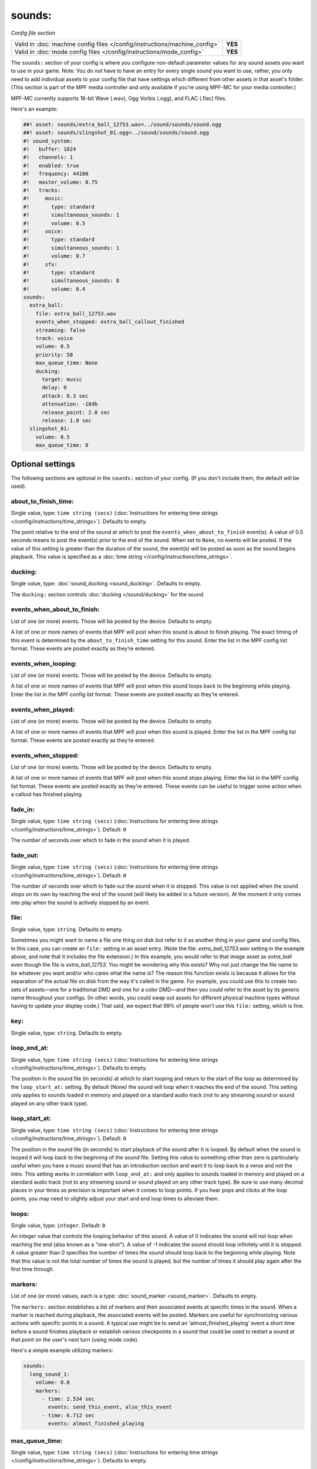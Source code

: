 sounds:
=======

*Config file section*

+----------------------------------------------------------------------------+---------+
| Valid in :doc:`machine config files </config/instructions/machine_config>` | **YES** |
+----------------------------------------------------------------------------+---------+
| Valid in :doc:`mode config files </config/instructions/mode_config>`       | **YES** |
+----------------------------------------------------------------------------+---------+

.. overview

The ``sounds:`` section of your config is where you configure non-default parameter values for any
sound assets you want to use in your game. Note: You do *not* have to have an entry for every
single sound you want to use, rather, you only need to add individual assets to your config file
that have settings which different from other assets in that asset's folder. (This section is part
of the MPF media controller and only available if you're using MPF-MC for your media controller.)

MPF-MC currently supports 16-bit Wave (.wav), Ogg Vorbis (.ogg), and FLAC (.flac) files.

Here's an example:

.. code-block:: mpf-mc-config

    ##! asset: sounds/extra_ball_12753.wav=../sound/sounds/sound.ogg
    ##! asset: sounds/slingshot_01.ogg=../sound/sounds/sound.ogg
    #! sound_system:
    #!   buffer: 1024
    #!   channels: 1
    #!   enabled: true
    #!   frequency: 44100
    #!   master_volume: 0.75
    #!   tracks:
    #!     music:
    #!       type: standard
    #!       simultaneous_sounds: 1
    #!       volume: 0.5
    #!     voice:
    #!       type: standard
    #!       simultaneous_sounds: 1
    #!       volume: 0.7
    #!     sfx:
    #!       type: standard
    #!       simultaneous_sounds: 8
    #!       volume: 0.4
    sounds:
      extra_ball:
        file: extra_ball_12753.wav
        events_when_stopped: extra_ball_callout_finished
        streaming: false
        track: voice
        volume: 0.5
        priority: 50
        max_queue_time: None
        ducking:
          target: music
          delay: 0
          attack: 0.3 sec
          attenuation: -18db
          release_point: 2.0 sec
          release: 1.0 sec
      slingshot_01:
        volume: 0.5
        max_queue_time: 0

.. config


Optional settings
-----------------

The following sections are optional in the ``sounds:`` section of your config. (If you don't include them, the default will be used).

about_to_finish_time:
~~~~~~~~~~~~~~~~~~~~~
Single value, type: ``time string (secs)`` (:doc:`Instructions for entering time strings </config/instructions/time_strings>`). Defaults to empty.

The point relative to the end of the sound at which to post the ``events_when_about_to_finish`` event(s).
A value of 0.5 seconds means to post the event(s) prior to the end of the sound. When set to ``None``, no events will be
posted. If the value of this setting is greater than the duration of the sound, the event(s) will be posted as soon as
the sound begins playback. This value is specified as a :doc:`time string </config/instructions/time_strings>`.

ducking:
~~~~~~~~
Single value, type: :doc:`sound_ducking <sound_ducking>`. Defaults to empty.

The ``ducking:`` section controls :doc:`ducking </sound/ducking>` for the sound.

events_when_about_to_finish:
~~~~~~~~~~~~~~~~~~~~~~~~~~~~
List of one (or more) events. Those will be posted by the device. Defaults to empty.

A list of one or more names of events that MPF will post when this sound is about to finish playing.
The exact timing of this event is determined by the ``about_to_finish_time`` setting for this sound.
Enter the list in the MPF config list format. These events are posted exactly as they’re entered.

events_when_looping:
~~~~~~~~~~~~~~~~~~~~
List of one (or more) events. Those will be posted by the device. Defaults to empty.

A list of one or more names of events that MPF will post when this sound loops back to the
beginning while playing. Enter the list in the MPF config list format. These events are posted
exactly as they’re entered.

events_when_played:
~~~~~~~~~~~~~~~~~~~
List of one (or more) events. Those will be posted by the device. Defaults to empty.

A list of one or more names of events that MPF will post when this sound is played. Enter the list
in the MPF config list format. These events are posted exactly as they’re entered.

events_when_stopped:
~~~~~~~~~~~~~~~~~~~~
List of one (or more) events. Those will be posted by the device. Defaults to empty.

A list of one or more names of events that MPF will post when this sound stops playing. Enter the list
in the MPF config list format. These events are posted exactly as they’re entered.  These events can
be useful to trigger some action when a callout has finished playing.

fade_in:
~~~~~~~~
Single value, type: ``time string (secs)`` (:doc:`Instructions for entering time strings </config/instructions/time_strings>`). Default: ``0``

The number of seconds over which to fade in the sound when it is played.

fade_out:
~~~~~~~~~
Single value, type: ``time string (secs)`` (:doc:`Instructions for entering time strings </config/instructions/time_strings>`). Default: ``0``

The number of seconds over which to fade out the sound when it is stopped. This value is not
applied when the sound stops on its own by reaching the end of the sound (will likely be added
in a future version).  At the moment it only comes into play when the sound is actively stopped
by an event.

file:
~~~~~
Single value, type: ``string``. Defaults to empty.

Sometimes you might want to name a file one thing on disk but refer to it as another thing in your
game and config files. In this case, you can create an ``file:`` setting in an asset entry. (Note
the file: `extra_ball_12753.wav` setting in the example above, and note that it includes the file
extension.) In this example, you would refer to that image asset as `extra_ball` even though the
file is `extra_ball_12753`. You might be wondering why this exists? Why not just change the file name
to be whatever you want and/or who cares what the name is? The reason this function exists is
because it allows for the separation of the actual file on disk from the way it's called in the
game. For example, you could use this to create two sets of assets—one for a traditional DMD
and one for a color DMD—and then you could refer to the asset by its generic name throughout your
configs. (In other words, you could swap out assets for different physical machine types without
having to update your display code.) That said, we expect that 99% of people won't use this
``file:`` setting, which is fine.

key:
~~~~
Single value, type: ``string``. Defaults to empty.

.. todo:: :doc:`/about/help_us_to_write_it`

loop_end_at:
~~~~~~~~~~~~
Single value, type: ``time string (secs)`` (:doc:`Instructions for entering time strings </config/instructions/time_strings>`). Defaults to empty.

The position in the sound file (in seconds) at which to start looping and return to the start of the
loop as determined by the ``loop_start_at:`` setting. By default (None) the sound will loop when it
reaches the end of the sound. This setting only applies to sounds loaded in memory and played on a
standard audio track (not to any streaming sound or sound played on any other track type).

loop_start_at:
~~~~~~~~~~~~~~
Single value, type: ``time string (secs)`` (:doc:`Instructions for entering time strings </config/instructions/time_strings>`). Default: ``0``

The position in the sound file (in seconds) to start playback of the sound after it is looped. By default
when the sound is looped it will loop back to the beginning of the sound file. Setting this value to
something other than zero is particularly useful when you have a music sound that has an introduction
section and want it to loop back to a verse and not the intro. This setting works in correlation with
``loop_end_at:`` and only applies to sounds loaded in memory and played on a standard audio track (not
to any streaming sound or sound played on any other track type). Be sure to use many decimal places in
your times as precision is important when it comes to loop points. If you hear pops and clicks at the
loop points, you may need to slightly adjust your start and end loop times to alleviate them.

loops:
~~~~~~
Single value, type: ``integer``. Default: ``0``

An integer value that controls the looping behavior of this sound.  A value of 0 indicates the
sound will not loop when reaching the end (also known as a "one-shot").  A value of -1
indicates the sound should loop infinitely until it is stopped.  A value greater than 0
specifies the number of times the sound should loop back to the beginning while playing. Note
that this value is not the total number of times the sound is played, but the number of times it
should play again after the first time through.

markers:
~~~~~~~~
List of one (or more) values, each is a type: :doc:`sound_marker <sound_marker>`. Defaults to empty.

The ``markers:`` section establishes a list of markers and their associated events at specific
times in the sound.  When a marker is reached during playback, the associated events will be
posted.  Markers are useful for synchronizing various actions with specific points in a sound.
A typical use might be to send an 'almost_finished_playing' event a short time before a sound
finishes playback or establish various checkpoints in a sound that could be used to restart
a sound at that point on the user's next turn (using mode code).

Here's a simple example utilizing markers:

.. code-block:: mpf-config

    sounds:
      long_sound_1:
        volume: 0.8
        markers:
          - time: 2.534 sec
            events: send_this_event, also_this_event
          - time: 6.712 sec
            events: almost_finished_playing

max_queue_time:
~~~~~~~~~~~~~~~
Single value, type: ``time string (secs)`` (:doc:`Instructions for entering time strings </config/instructions/time_strings>`). Defaults to empty.

Specifies the maximum time this sound can be queued before it's played. If the time between when
this sound is requested and when MPF can actually play it is longer than this queue time, then
the request is discarded and the sound doesn't play. This only comes into play if this sound is
requested but the track it's playing on is at its ``simultaneous_sounds`` limit. Then if this sound
doesn't have a high enough priority to kill any of the existing sounds, it will be queued to play
later. Some sounds (like voice callouts) might be ok to queue, but other sounds (like sound effects
for when you hit a pop bumper or slingshot) might only make sense if they're played right away, so
in those cases you might want to use a short (or no) queue time. The default setting is "None" which
means this sound will have no queue limit and will always play eventually.

mode_end_action:
~~~~~~~~~~~~~~~~
Single value, type: one of the following options: stop, stop_looping. Default: ``stop_looping``

The ``mode_end_action:`` setting determines what action to take when the mode that initiates the
playback of the sound ends. Options for ``mode_end_action:`` are:

+ ``stop`` - All currently playing and queued instances of the specified sound started by the mode
  will be stopped/canceled. If the ``fade_out`` parameter has a non-zero value, the sound will fade
  out over the specified number of seconds.
+ ``stop_looping`` - Looping will be canceled for all currently playing instances of the specified
  sound started by the mode (the sound will continue to play to the end of the current loop). In
  addition, any queued instances of the sound awaiting playback will be removed/canceled.

pan:
~~~~
Single value, type: ``number`` (will be converted to floating point). Default: ``0``

Pan the audio to the left or right channel.
Currently, broken due to a bug.
Let us know if you need this.

priority:
~~~~~~~~~
Single value, type: ``integer``. Default: ``0``

The numeric value indicating the priority or importance of this sound.  Sounds with higher priority
values will preempt other sounds with lower priorities that are playing when a track has reached
the maximum number of simultaneous sounds it is configured to play.  If the track is busy and the
priorities of all sounds currently playing greater than or equal to this sound, the sound will be
queued for playback and will have to wait to be played.

simultaneous_limit:
~~~~~~~~~~~~~~~~~~~
Single value, type: ``integer``. Defaults to empty.

The numeric value indicating the maximum number of instances of this sound that may be played
at the same time (up to the limit of the track).  Once the maximum number of instances has
been reached, the ``stealing_method`` setting determines the how additional requests to play
the sound will be managed.  This setting is useful for sounds that can be triggered in rapid
succession (such as spinners and pop bumpers).  Setting a limit will ensure a reasonable number
of instances will be played simultaneously and not overwhelm the audio mix.  The default value of
``None`` indicates no limits will be placed on the number of instances of the sound that may be
played at once up to the limit of the track.  The value of this setting is ignored when the
``streaming`` setting has a value of ``False``.

start_at:
~~~~~~~~~
Single value, type: ``time string (secs)`` (:doc:`Instructions for entering time strings </config/instructions/time_strings>`). Default: ``0``

The position in the sound file (in seconds) to start playback of the sound when it is played. When
the sound is looped it will loop back to the beginning of the sound file.

stealing_method:
~~~~~~~~~~~~~~~~
Single value, type: one of the following options: skip, oldest, newest. Default: ``oldest``

The ``stealing_method:`` of a sound determines the behavior of additional requests to play the
sound once the number of simultaneous instances of the sound has reached its ``simultaneous_limit``
limit. This setting is ignored when ``simultaneous_limit`` is set to ``None``. Options for
``stealing_method:`` are:

+ ``oldest`` - Steal/stop the oldest playing instance of the sound and replace it with a new
  instance (essentially restarts the oldest playing instance).
+ ``newest`` - Steal/stop the newest playing instance of the sound and replace it with a new
  instance (essentially restarts the newest playing instance).
+ ``skip`` - Do not steal/stop any currently running instances of the sound. Simply skip playback
  of the newly requested instance.

streaming:
~~~~~~~~~~
Single value, type: ``boolean`` (``true``/``false``). Default: ``false``

Indicates whether or not the sound sound will be streamed (rather than stored in memory).
Streaming sounds are limited to a single instance of the sound playing at a time.  Multiple
different streaming sounds may be played simultaneously, just not more than a single
instance of a particular sound. When ``streaming`` is set to ``True``, the ``simultaneous_limit``
setting is ignored and a value of 1 is used.

track:
~~~~~~
Single value, type: ``string``. Defaults to empty.

This is the name of the track this sound will play on. (You configure tracks and track names in the
:doc:`sound_system: </config/sound_system>` section of your machine config files.)

volume:
~~~~~~~
Single value, type: ``gain setting`` (-inf, db, or float between 0.0 and 1.0). Default: ``0.5``

The volume of this sound.  This value is factored into the track and overall MPF volumes. It's used
to "balance" your sounds if you have one particular sound that's too loud or too quiet. As with all
volume parameters in MPF, this item can be represented as a number between 0.0 and 1.0 (1.0 is max
volume, 0.0 is off, 0.9 is 90%, etc.) It also can be represented as a decibel string from -inf to
0.0 db (ex: ``-3.0 db``).


Related How To guides
---------------------

* :doc:`/sound/index`
